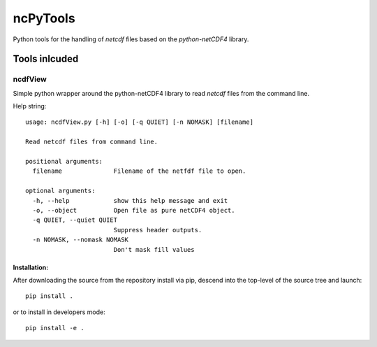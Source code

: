 
=========
ncPyTools
=========

Python tools for the handling of `netcdf` files based on the `python-netCDF4`
library.


##############
Tools inlcuded
##############


ncdfView
--------

Simple python wrapper around the python-netCDF4 library to read `netcdf` files
from the command line.

Help string::

  usage: ncdfView.py [-h] [-o] [-q QUIET] [-n NOMASK] [filename]

  Read netcdf files from command line.

  positional arguments:
    filename              Filename of the netfdf file to open.

  optional arguments:
    -h, --help            show this help message and exit
    -o, --object          Open file as pure netCDF4 object.
    -q QUIET, --quiet QUIET
                          Suppress header outputs.
    -n NOMASK, --nomask NOMASK
                          Don't mask fill values

Installation:
^^^^^^^^^^^^^

After downloading the source from the repository install via pip, descend
into the top-level of the source tree
and launch::

  pip install .

or to install in developers mode::

  pip install -e .
